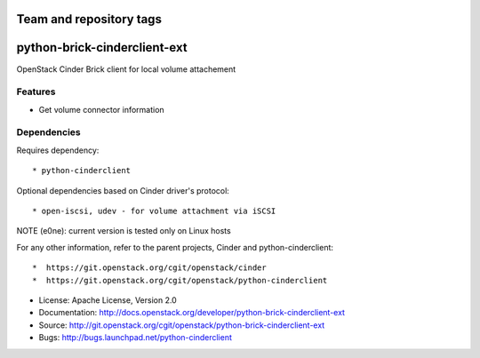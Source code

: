 ========================
Team and repository tags
========================

.. image:: http://governance.openstack.org/badges/python-brick-cinderclient-ext.svg
    :target: http://governance.openstack.org/reference/tags/index.html

.. Change things from this point on

=============================
python-brick-cinderclient-ext
=============================

OpenStack Cinder Brick client for local volume attachement

Features
--------

* Get volume connector information


Dependencies
------------

Requires dependency::

* python-cinderclient

Optional dependencies based on Cinder driver's protocol::

* open-iscsi, udev - for volume attachment via iSCSI

NOTE (e0ne): current version is tested only on Linux hosts

For any other information, refer to the parent projects, Cinder and
python-cinderclient::

*  https://git.openstack.org/cgit/openstack/cinder
*  https://git.openstack.org/cgit/openstack/python-cinderclient

* License: Apache License, Version 2.0
* Documentation: http://docs.openstack.org/developer/python-brick-cinderclient-ext
* Source: http://git.openstack.org/cgit/openstack/python-brick-cinderclient-ext
* Bugs: http://bugs.launchpad.net/python-cinderclient
